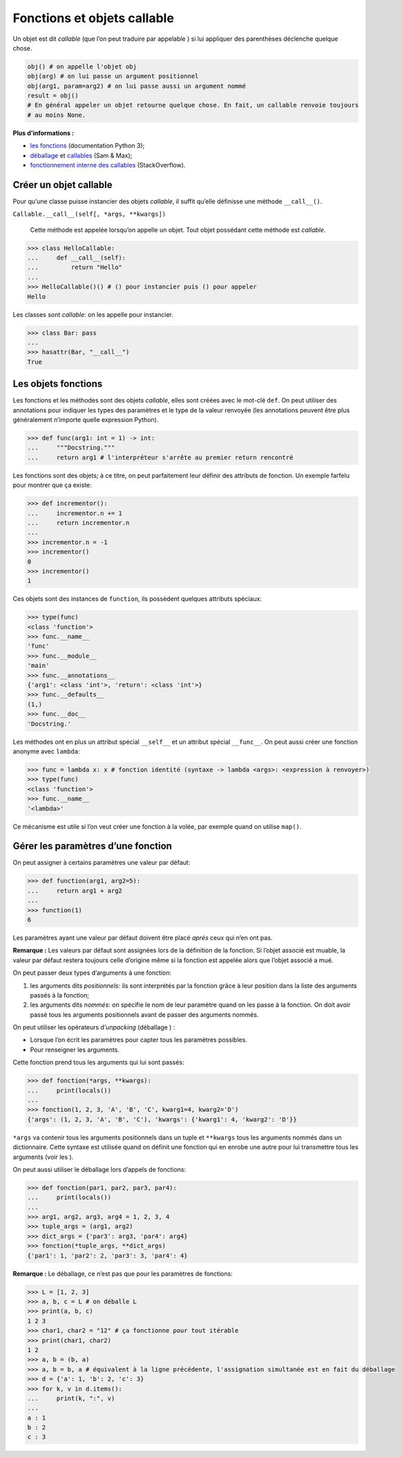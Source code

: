 .. _sec:callable:

Fonctions et objets callable
============================

Un objet est dit *callable* (que l’on peut traduire par appelable ) si
lui appliquer des parenthèses déclenche quelque chose.

.. code:: python3

   obj() # on appelle l'objet obj
   obj(arg) # on lui passe un argument positionnel
   obj(arg1, param=arg2) # on lui passe aussi un argument nommé
   result = obj() 
   # En général appeler un objet retourne quelque chose. En fait, un callable renvoie toujours
   # au moins None.

**Plus d’informations :**

-  `les
   fonctions <https://docs.python.org/3/reference/datamodel.html#index-32>`__
   (documentation Python 3);

-  `déballage <http://sametmax.com/quest-ce-que-lunpacking-en-python-et-a-quoi-ca-sert/>`__
   et
   `callables <http://sametmax.com/quest-ce-quun-callable-en-python/>`__
   (Sam & Max);

-  `fonctionnement interne des
   callables <https://stackoverflow.com/a/32856533/9214306>`__
   (StackOverflow).

Créer un objet callable
-----------------------

Pour qu’une classe puisse instancier des objets *callable*, il suffit
qu’elle définisse une méthode ``__call__()``.

``Callable.__call__(self[, *args, **kwargs])``
    

   Cette méthode est appelée lorsqu’on appelle un objet. Tout objet
   possédant cette méthode est *callable*.

.. code:: pycon

   >>> class HelloCallable:
   ...     def __call__(self):
   ...         return "Hello"
   ...
   >>> HelloCallable()() # () pour instancier puis () pour appeler
   Hello

Les classes sont *callable*: on les appelle pour instancier.

.. code:: pycon

   >>> class Bar: pass
   ...
   >>> hasattr(Bar, "__call__")
   True

Les objets fonctions
--------------------

Les fonctions et les méthodes sont des objets *callable*, elles sont
créées avec le mot-clé ``def``. On peut utiliser des annotations pour
indiquer les types des paramètres et le type de la valeur renvoyée (les
annotations peuvent être plus généralement n’importe quelle expression
Python).

.. code:: pycon

   >>> def func(arg1: int = 1) -> int:
   ...     """Docstring."""
   ...     return arg1 # l'interpréteur s'arrête au premier return rencontré

Les fonctions sont des objets; à ce titre, on peut parfaitement leur
définir des attributs de fonction. Un exemple farfelu pour montrer que
ça existe:

.. code:: pycon

   >>> def incrementor():
   ...     incrementor.n += 1
   ...     return incrementor.n
   ...
   >>> incrementor.n = -1
   >>> incrementor()
   0
   >>> incrementor()
   1

Ces objets sont des instances de ``function``, ils possèdent quelques
attributs spéciaux:

.. code:: pycon

   >>> type(func)
   <class 'function'>
   >>> func.__name__
   'func'
   >>> func.__module__
   'main'
   >>> func.__annotations__
   {'arg1': <class 'int'>, 'return': <class 'int'>}
   >>> func.__defaults__
   (1,)
   >>> func.__doc__
   'Docstring.'

Les méthodes ont en plus un attribut spécial ``__self__`` et un attribut
spécial ``__func__``. On peut aussi créer une fonction anonyme avec
``lambda``:

.. code:: pycon

   >>> func = lambda x: x # fonction identité (syntaxe -> lambda <args>: <expression à renvoyer>)
   >>> type(func)
   <class 'function'>
   >>> func.__name__
   '<lambda>'

Ce mécanisme est utile si l’on veut créer une fonction à la volée, par
exemple quand on utilise ``map()``.

Gérer les paramètres d’une fonction
-----------------------------------

On peut assigner à certains paramètres une valeur par défaut:

.. code:: pycon

   >>> def function(arg1, arg2=5):
   ...     return arg1 + arg2
   ... 
   >>> function(1)
   6

Les paramètres ayant une valeur par défaut doivent être placé *après*
ceux qui n’en ont pas.

**Remarque :** Les valeurs par défaut sont assignées lors de la
définition de la fonction. Si l’objet associé est muable, la valeur par
défaut restera toujours celle d’origine même si la fonction est appelée
alors que l’objet associé a mué.

On peut passer deux types d’arguments à une fonction:

#. les arguments dits *positionnels*: ils sont interprétés par la
   fonction grâce à leur position dans la liste des arguments passés à
   la fonction;

#. les arguments dits *nommés*: on spécifie le nom de leur paramètre
   quand on les passe à la fonction. On doit avoir passé tous les
   arguments positionnels avant de passer des arguments nommés.

On peut utiliser les opérateurs d’\ *unpacking* (déballage ) :

-  Lorsque l’on écrit les paramètres pour capter tous les paramètres
   possibles.

-  Pour renseigner les arguments.

Cette fonction prend tous les arguments qui lui sont passés:

.. code:: pycon

   >>> def fonction(*args, **kwargs):
   ...     print(locals())
   ...
   >>> fonction(1, 2, 3, 'A', 'B', 'C', kwarg1=4, kwarg2='D')
   {'args': (1, 2, 3, 'A', 'B', 'C'), 'kwargs': {'kwarg1': 4, 'kwarg2': 'D'}}

``*args`` va contenir tous les arguments positionnels dans un tuple et
``**kwargs`` tous les arguments nommés dans un dictionnaire. Cette
syntaxe est utilisée quand on définit une fonction qui en enrobe une
autre pour lui transmettre tous les arguments (voir les ).

On peut aussi utiliser le déballage lors d’appels de fonctions:

.. code:: pycon

   >>> def fonction(par1, par2, par3, par4):
   ...     print(locals())
   ...
   >>> arg1, arg2, arg3, arg4 = 1, 2, 3, 4
   >>> tuple_args = (arg1, arg2)
   >>> dict_args = {'par3': arg3, 'par4': arg4}
   >>> fonction(*tuple_args, **dict_args)
   {'par1': 1, 'par2': 2, 'par3': 3, 'par4': 4}

**Remarque :** Le déballage, ce n’est pas que pour les paramètres de
fonctions:

.. code:: pycon

   >>> L = [1, 2, 3]
   >>> a, b, c = L # on déballe L
   >>> print(a, b, c)
   1 2 3
   >>> char1, char2 = "12" # ça fonctionne pour tout itérable
   >>> print(char1, char2)
   1 2
   >>> a, b = (b, a)
   >>> a, b = b, a # équivalent à la ligne précédente, l'assignation simultanée est en fait du déballage
   >>> d = {'a': 1, 'b': 2, 'c': 3}
   >>> for k, v in d.items():
   ...     print(k, ":", v)
   ... 
   a : 1
   b : 2
   c : 3
